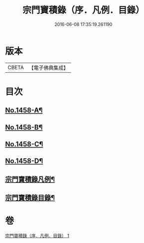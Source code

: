 #+TITLE: 宗門寶積錄（序．凡例．目錄） 
#+DATE: 2016-06-08 17:35:19.261190

* 版本
 |     CBETA|【電子佛典集成】|

* 目次
** [[file:KR6q0388_001.txt::001-0865a1][No.1458-A¶]]
** [[file:KR6q0388_001.txt::001-0865b13][No.1458-B¶]]
** [[file:KR6q0388_001.txt::001-0866a6][No.1458-C¶]]
** [[file:KR6q0388_001.txt::001-0866c7][No.1458-D¶]]
** [[file:KR6q0388_001.txt::001-0867b2][宗門寶積錄凡例¶]]
** [[file:KR6q0388_001.txt::001-0867c14][宗門寶積錄目錄¶]]

* 卷
[[file:KR6q0388_001.txt][宗門寶積錄（序．凡例．目錄） 1]]

